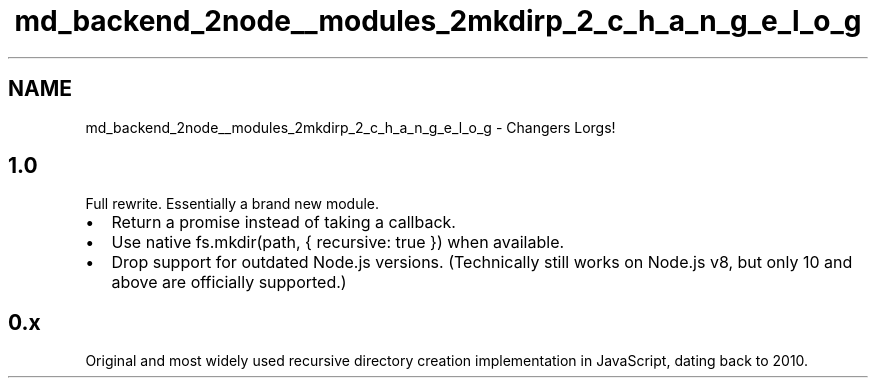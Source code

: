 .TH "md_backend_2node__modules_2mkdirp_2_c_h_a_n_g_e_l_o_g" 3 "My Project" \" -*- nroff -*-
.ad l
.nh
.SH NAME
md_backend_2node__modules_2mkdirp_2_c_h_a_n_g_e_l_o_g \- Changers Lorgs! 
.PP
 
.SH "1\&.0"
.PP
Full rewrite\&. Essentially a brand new module\&.
.PP
.IP "\(bu" 2
Return a promise instead of taking a callback\&.
.IP "\(bu" 2
Use native \fRfs\&.mkdir(path, { recursive: true })\fP when available\&.
.IP "\(bu" 2
Drop support for outdated Node\&.js versions\&. (Technically still works on Node\&.js v8, but only 10 and above are officially supported\&.)
.PP
.SH "0\&.x"
.PP
Original and most widely used recursive directory creation implementation in JavaScript, dating back to 2010\&. 
